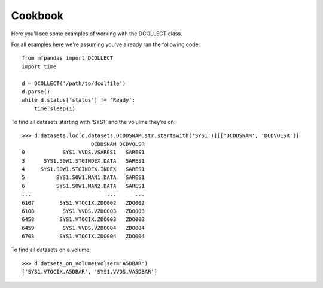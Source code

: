 Cookbook
========

Here you'll see some examples of working with the DCOLLECT class.

For all examples here we're assuming you've already ran the following code::

    from mfpandas import DCOLLECT
    import time

    d = DCOLLECT('/path/to/dcolfile')
    d.parse()
    while d.status['status'] != 'Ready':
        time.sleep(1)


To find all datasets starting with 'SYS1' and the volulme they're on::

    >>> d.datasets.loc[d.datasets.DCDDSNAM.str.startswith('SYS1')][['DCDDSNAM', 'DCDVOLSR']]
                          DCDDSNAM DCDVOLSR
    0            SYS1.VVDS.VSARES1   SARES1
    3      SYS1.S0W1.STGINDEX.DATA   SARES1
    4     SYS1.S0W1.STGINDEX.INDEX   SARES1
    5          SYS1.S0W1.MAN1.DATA   SARES1
    6          SYS1.S0W1.MAN2.DATA   SARES1
    ...                        ...      ...
    6107        SYS1.VTOCIX.ZDO002   ZDO002
    6108         SYS1.VVDS.VZDO003   ZDO003
    6458        SYS1.VTOCIX.ZDO003   ZDO003
    6459         SYS1.VVDS.VZDO004   ZDO004
    6703        SYS1.VTOCIX.ZDO004   ZDO004


To find all datasets on a volume::

    >>> d.datsets_on_volume(volser='A5DBAR')
    ['SYS1.VTOCIX.A5DBAR', 'SYS1.VVDS.VA5DBAR']




